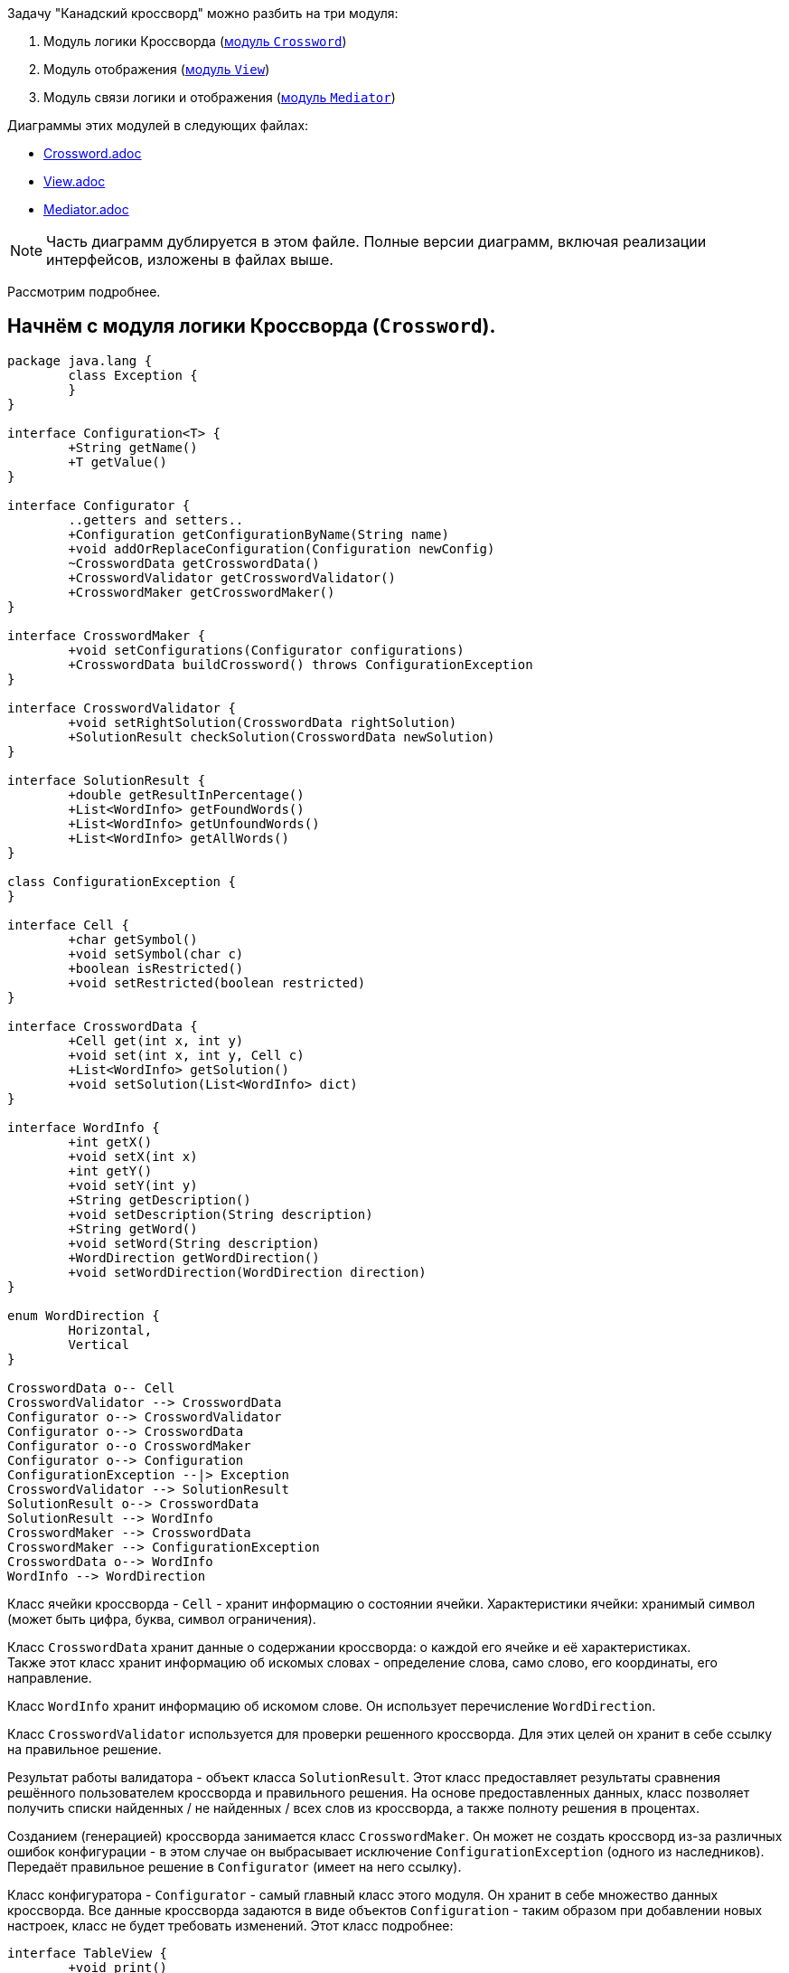 .Задачу "Канадский кроссворд" можно разбить на три модуля:

. Модуль логики Кроссворда (link:..\umlDiagrams\Crossword.adoc[модуль `Crossword`])
. Модуль отображения (link:..\umlDiagrams\View.adoc[модуль `View`])
. Модуль связи логики и отображения (link:..\umlDiagrams\Mediator.adoc[модуль `Mediator`])

Диаграммы этих модулей в следующих файлах:

* link:..\umlDiagrams\Crossword.adoc[Crossword.adoc]
* link:..\umlDiagrams\View.adoc[View.adoc]
* link:..\umlDiagrams\Mediator.adoc[Mediator.adoc]

NOTE: Часть диаграмм дублируется в этом файле. Полные версии диаграмм, включая реализации интерфейсов, изложены в файлах выше.

Рассмотрим подробнее. +

== Начнём с модуля логики Кроссворда (`Crossword`). +

[plantuml, diagram-classes, png]
----
package java.lang {
	class Exception {
	}
}

interface Configuration<T> {
	+String getName()
	+T getValue()
}

interface Configurator {
	..getters and setters..
	+Configuration getConfigurationByName(String name)
	+void addOrReplaceConfiguration(Configuration newConfig)
	~CrosswordData getCrosswordData()
	+CrosswordValidator getCrosswordValidator()
	+CrosswordMaker getCrosswordMaker()
}

interface CrosswordMaker {
	+void setConfigurations(Configurator configurations)
	+CrosswordData buildCrossword() throws ConfigurationException
}

interface CrosswordValidator {
	+void setRightSolution(CrosswordData rightSolution)
	+SolutionResult checkSolution(CrosswordData newSolution)
}

interface SolutionResult {
	+double getResultInPercentage()
	+List<WordInfo> getFoundWords()
	+List<WordInfo> getUnfoundWords()
	+List<WordInfo> getAllWords()
}

class ConfigurationException {
}

interface Cell {
	+char getSymbol()
	+void setSymbol(char c)
	+boolean isRestricted()
	+void setRestricted(boolean restricted)
}
	
interface CrosswordData {
	+Cell get(int x, int y)
	+void set(int x, int y, Cell c)
	+List<WordInfo> getSolution()
	+void setSolution(List<WordInfo> dict)
}

interface WordInfo {
	+int getX()
	+void setX(int x)
	+int getY()
	+void setY(int y)
	+String getDescription()
	+void setDescription(String description)
	+String getWord()
	+void setWord(String description)
	+WordDirection getWordDirection()
	+void setWordDirection(WordDirection direction)
}

enum WordDirection {
	Horizontal,
	Vertical
}

CrosswordData o-- Cell
CrosswordValidator --> CrosswordData
Configurator o--> CrosswordValidator
Configurator o--> CrosswordData
Configurator o--o CrosswordMaker
Configurator o--> Configuration
ConfigurationException --|> Exception
CrosswordValidator --> SolutionResult
SolutionResult o--> CrosswordData
SolutionResult --> WordInfo
CrosswordMaker --> CrosswordData
CrosswordMaker --> ConfigurationException
CrosswordData o--> WordInfo
WordInfo --> WordDirection
----

Класс ячейки кроссворда - `Cell` - хранит информацию о состоянии ячейки. 
Характеристики ячейки: хранимый символ (может быть цифра, буква, символ ограничения). +

Класс `CrosswordData` хранит данные о содержании кроссворда: о каждой его ячейке и её характеристиках. +
Также этот класс хранит информацию об искомых словах - определение слова, само слово, его координаты, его направление.

Класс `WordInfo` хранит информацию об искомом слове. Он использует перечисление `WordDirection`.

Класс `CrosswordValidator` используется для проверки решенного кроссворда.
Для этих целей он хранит в себе ссылку на правильное решение.

Результат работы валидатора - объект класса `SolutionResult`. Этот класс предоставляет результаты сравнения решённого пользователем кроссворда
и правильного решения. На основе предоставленных данных, класс позволяет получить списки найденных / не найденных / всех слов из кроссворда, а
также полноту решения в процентах.

Созданием (генерацией) кроссворда занимается класс `CrosswordMaker`. Он может не создать кроссворд из-за различных ошибок конфигурации - в этом случае
он выбрасывает исключение `ConfigurationException` (одного из наследников). Передаёт правильное решение в `Configurator` (имеет на него ссылку).

Класс конфигуратора - `Configurator` - самый главный класс этого модуля. Он хранит в себе множество данных кроссворда. 
Все данные кроссворда задаются в виде объектов `Configuration` - таким образом при добавлении новых настроек, класс не будет требовать изменений.
Этот класс подробнее:
[plantuml, diagram-classes, png]
----
interface TableView {
	+void print()
	+OutputStream getRemoteOutputStream()
	+InputStream getRemoteInputStream()
	+PrintableData getPrintableData()
}

interface ViewFactory {
	+OutputStream createRemoteOutputStream()
	+InputStream createRemoteInputStream()
	+PrintableData createPrintableData()
}

interface PrintableData {
	+char get(int x, int y)
	+char set(int x, int y, char c)
}

ViewFactory o--> PrintableData
TableView o--> PrintableData
----

Рассмотрим представленные классы:
`PrintableData` - класс данных, которые могут быть легко отображены модулем.

`TableView` - класс отображения данных в виде таблицы (сетки). Способен выводить объекты `PrintableData`.
Ответственен за взаимодействия со сторонними библиотеками вывода в консоль.

`ViewFactory` - фабрика для настройки отображения. Наследники этого класса позволяют настроить потоки ввода и вывода, а также установить
объект для вывода (ссылка на этот объект может храниться также в другом классе для их синхронного изменения, а затем отображения).

== Модуль связи логики и отображения (`Mediator`):

[plantuml, diagram-classes, png]
----
package Crossword {
	interface Configurator {
		..getters and setters..
		+Configuration getConfigurationByName(String name)
		+void addOrReplaceConfiguration(Configuration newConfig)
		~CrosswordData getCrosswordData()
		+CrosswordValidator getCrosswordValidator()
		..methods..
		+CrosswordMaker getCrosswordMaker()
	}
}

package View {
	interface TableView {
		+void print()
		+OutputStream getRemoteOutputStream()
		+InputStream getRemoteInputStream()
		+HasTablePrintableData getPrintableData()
	}
	
	interface PrintableData {
		+char get(int x, int y)
		+char set(int x, int y, char c)
	}
}

class CrosswordStartPoint {
	-static CrosswordManager manager
	+static void main(String[] args)
}

interface CrosswordManager {
	..getters..
	+Configurator getConfigurator()
	+TableView getTableView()
	+PrintableData getPrintableData()
	..methods..
	+void start()
}

class CrosswordManagerImpl {
	-Configurator configurator
	-TableView view
	-PrintableData data
	-Map<String, Command> commandDictionary
	__
	..getters..
	+Configurator getConfigurator()
	+TableView getTableView()
	+PrintableData getPrintableData()
	..methods..
	+void start()
	-void createCommands()
}

interface Command {
	+void execute()
}

CrosswordStartPoint --> CrosswordManager
CrosswordManager o--> Configurator
CrosswordManager o--> TableView
CrosswordManager o--> PrintableData
CrosswordManagerImpl ..|> CrosswordManager
CrosswordManagerImpl o--> Command
----

NOTE: Класс `CrosswordStartPoint` является стартовым классом в проекте.

Этот класс создаёт объект класса `CrosswordManager`. 

`CrosswordManager` ответственен за обработку ввода и вывода в программе, а также за поддержку связи между отображением и данными (логикой).

Использует для обработки различных сценариев использования программы наследников класса `Command`.

Наследники `Command`:
[plantuml, diagram-classes, png]
----
interface Command {
	+void execute()
}

abstract class CrosswordManagerCommand {
	-CrosswordManager manager
	+CrosswordManagerCommand(CrosswordManager manager)
}

class ConfigurationCommand {
	+void execute()
}

class SolveCommand {
	+void execute()
}

CrosswordManagerCommand ..|> Command
ConfigurationCommand --|> CrosswordManagerCommand
SolveCommand --|> CrosswordManagerCommand
----

Класс `ConfigurationCommand` добавляет в конфигуратор данные.
В случае, если в конце настройки данные будут подходящие, он сгенерирует кроссворд (иначе - повторит цикл настройки).

Класс `SolveCommand` обеспечивает процесс решения кроссворда - считывание данных из потока ввода, предоставленного модулем отображения,
печать текущего состояния кроссворда.

По завершении ввода он проверяет правильность решения кроссворда (получая валидатор через конфигуратор) и выводит результат.